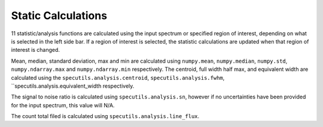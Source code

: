 Static Calculations
-------------------

11 statistic/analysis functions are calculated using the input spectrum
or  specified region of interest, depending on what is selected in the
left side bar.  If a region of interest is selected, the statistic
calculations are updated when that region of interest is changed.

Mean, median, standard deviation, max and min are calculated using
``numpy.mean``, ``numpy.median``, ``numpy.std``, ``numpy.ndarray.max``
and ``numpy.ndarray.min`` respectively. The centroid, full width half max,
and equivalent width are calculated using the
``specutils.analysis.centroid``, ``specutils.analysis.fwhm``,
``specutils.analysis.equivalent_width respectively.

The signal to noise ratio is calculated using ``specutils.analysis.sn``,
however if no uncertainties have been provided for the input spectrum, this
value will N/A.

The count total filed is calculated using ``specutils.analysis.line_flux``.
